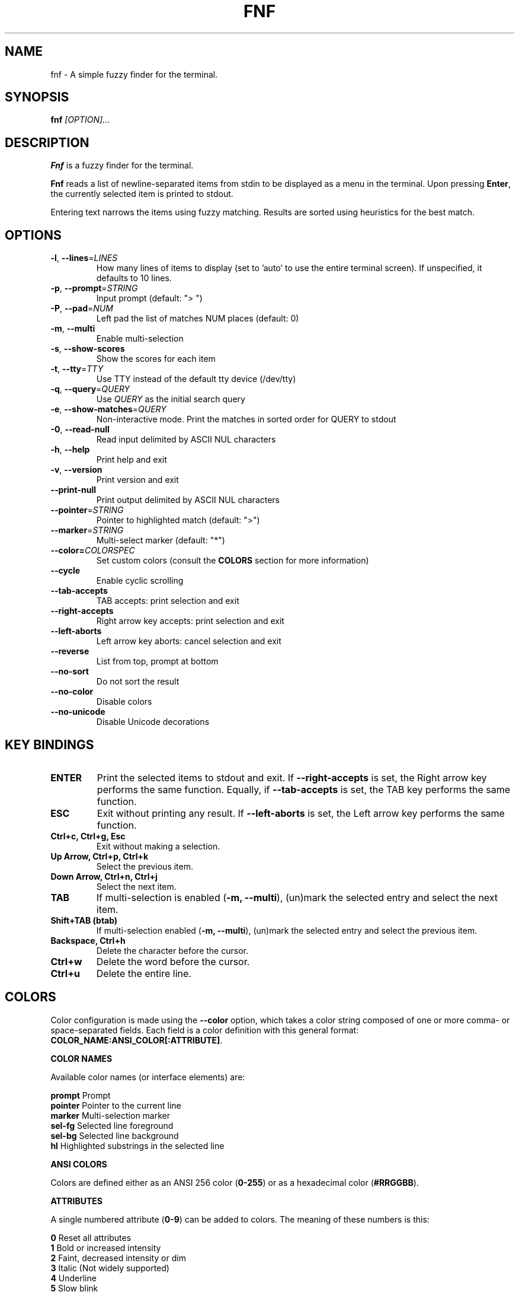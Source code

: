 .TH FNF 1 "Jul 21, 2025" "fnf 0.3"
.SH NAME
fnf \- A simple fuzzy finder for the terminal.
.SH SYNOPSIS
.B fnf
.IR [OPTION]...
.SH DESCRIPTION
\fBFnf\fR is a fuzzy finder for the terminal.

\fBFnf\fR reads a list of newline-separated items from stdin to be displayed as a menu in the terminal.
Upon pressing \fBEnter\fR, the currently selected item is printed to stdout.

Entering text narrows the items using fuzzy matching. Results are sorted using heuristics for the best match.

.SH OPTIONS
.TP
.BR \-l ", " \-\-lines =\fILINES\fR
How many lines of items to display (set to 'auto' to use the entire terminal screen). If unspecified, it defaults to 10 lines.
.
.TP
.BR \-p ", " \-\-prompt =\fISTRING\fR
Input prompt (default: "> ")
.
.TP
.BR \-P ", " \-\-pad =\fINUM\fR
Left pad the list of matches NUM places (default: 0)
.
.TP
.BR \-m ", " \-\-multi
Enable multi-selection
.
.TP
.BR \-s ", " \-\-show-scores
Show the scores for each item
.
.TP
.BR \-t ", " \-\-tty =\fITTY\fR
Use TTY instead of the default tty device (/dev/tty)
.
.TP
.BR \-q ", " \-\-query =\fIQUERY\fR
Use \fIQUERY\fR as the initial search query
.
.TP
.BR \-e ", " \-\-show-matches =\fIQUERY\fR
Non-interactive mode. Print the matches in sorted order for QUERY to stdout
.
.TP
.BR \-0 ", " \-\-read-null
Read input delimited by ASCII NUL characters
.
.TP
.BR \-h ", " \-\-help
Print help and exit
.
.TP
.BR \-v ", " \-\-version
Print version and exit
.
.TP
.BR \-\-print\-null
Print output delimited by ASCII NUL characters
.
.TP
.BR \-\-pointer =\fISTRING\fR
Pointer to highlighted match (default: ">")
.
.TP
.BR \-\-marker =\fISTRING\fR
Multi-select marker (default: "*")
.
.TP
.BR \-\-color=\fICOLORSPEC\fR
Set custom colors (consult the \fBCOLORS\fR section for more information)
.
.TP
.BR \-\-cycle
Enable cyclic scrolling
.
.TP
.BR \-\-tab-accepts
TAB accepts: print selection and exit
.
.TP
.BR \-\-right-accepts
Right arrow key accepts: print selection and exit
.
.TP
.BR \-\-left-aborts
Left arrow key aborts: cancel selection and exit
.
.TP
.BR \-\-reverse
List from top, prompt at bottom
.
.TP
.BR \-\-no\-sort
Do not sort the result
.
.TP
.BR \-\-no\-color
Disable colors
.
.TP
.BR \-\-no\-unicode
Disable Unicode decorations
.
.SH KEY BINDINGS
.
.TP
.BR "ENTER"
Print the selected items to stdout and exit. If \fB\-\-right\-accepts\fR is set, the Right arrow key performs the same function. Equally, if \fB\-\-tab\-accepts\fR is set, the TAB key performs the same function.
.TP
.BR "ESC"
Exit without printing any result. If \fB\-\-left\-aborts\fR is set, the Left arrow key performs the same function.
.TP
.BR "Ctrl+c, Ctrl+g, Esc"
Exit without making a selection.
.TP
.BR "Up Arrow, Ctrl+p, Ctrl+k"
Select the previous item.
.TP
.BR "Down Arrow, Ctrl+n, Ctrl+j"
Select the next item.
.TP
.BR "TAB"
If multi-selection is enabled (\fB-m, --multi\fR), (un)mark the selected entry and select the next item.
.TP
.BR "Shift+TAB (btab)"
If multi-selection enabled (\fB-m, --multi\fR), (un)mark the selected entry and select the previous item.
.TP
.BR "Backspace, Ctrl+h"
Delete the character before the cursor.
.TP
.BR Ctrl+w
Delete the word before the cursor.
.TP
.BR Ctrl+u
Delete the entire line.
.
.SH COLORS
Color configuration is made using the \fB--color\fR option, which takes a color string composed of one or more comma- or space-separated fields. Each field is a color definition with this general format: \fBCOLOR_NAME:ANSI_COLOR[:ATTRIBUTE]\fR.
.sp
.B COLOR NAMES
.sp
Available color names (or interface elements) are:
.sp
 \fBprompt\fR   Prompt
.sp 0
 \fBpointer\fR  Pointer to the current line
.sp 0
 \fBmarker\fR   Multi-selection marker
.sp 0
 \fBsel-fg\fR   Selected line foreground
.sp 0
 \fBsel-bg\fR   Selected line  background
.sp 0
 \fBhl\fR       Highlighted substrings in the selected line
.sp
.B ANSI COLORS
.sp
Colors are defined either as an ANSI 256 color (\fB0-255\fR) or as a hexadecimal color (\fB#RRGGBB\fR).
.sp
.B ATTRIBUTES
.sp
A single numbered attribute (\fB0-9\fR) can be added to colors. The meaning of these numbers is this:
.sp
 \fB0\fR  Reset all attributes
.sp 0
 \fB1\fR  Bold or increased intensity
.sp 0
 \fB2\fR  Faint, decreased intensity or dim
.sp 0
 \fB3\fR  Italic (Not widely supported)
.sp 0
 \fB4\fR  Underline
.sp 0
 \fB5\fR  Slow blink
.sp 0
 \fB6\fR  Rapid blink
.sp 0
 \fB7\fR  Reverse video or invert
.sp 0
 \fB8\fR  Conceal or hide (Not widely supported)
.sp 0
 \fB9\fR  Crossed-out or strike
.sp
.B EXAMPLE
.sp
In the line \fB--color="prompt:214:1,pointer:#87d700:2,marker:6,sel-fg:#ffff00"\fR, the prompt is set to bold orange (256-color), the pointer to a dimmed green (hex color), the marker to cyan (256-color), and the foreground color for selected entries to yellow (hex color).
.sp
You can also build a simple light theme as follows: \fB--color="prompt:4:1,marker:4:1,hl:1"\fR
.sp
The \fBFNF_COLORS\fR environment variable can also be used just as with the \fB--color\fR option. E.g.:
.sp
 \fB$ export FNF_COLORS="prompt:214:1,pointer:#87d700:2,marker:6,sel-fg:#ffff0"
.sp 0
 \fB$ ls | fnf\fR
.sp
Colors default to \fB"prompt:6:1,pointer:1:1,marker:2:1,sel-fg:7:1,sel-bg:236,hl:2"\fR.
.sp
.
.SH USAGE EXAMPLES
.
.TP
.BR "ls | fnf"
Present a menu of items in the current directory
.TP
.BR "ls | fnf \-l 25"
Same as above, but show 25 lines of items
.TP
.BR "vi $(find \-type f | fnf)"
List files under the current directory and open the one selected in vi.
.TP
.BR "cd $(find \-type d | fnf)"
Present all directories under current path, and change to the one selected.
.TP
.BR "ps aux | fnf | awk '{ print $2 }' | xargs kill"
List running processes, kill the selected process
.TP
.BR "git checkout $(git branch | cut \-c 3\- | fnf)"
Same as above, but switching git branches.
.
.SH EXIT STATUS
\fB0\fR   Normal exit
.sp 0
\fB1\fR   No match
.sp 0
\fB130\fR Interrupted with \fBCtrl+c\fR, \fBCtrl+g\fR or \fBEsc\fR
.
.SH AUTHORS
.sp
John Hawthorn <john.hawthorn@gmail.com> 2014-2022
.sp 0
L. Abramovich <leo.clifm@outlook.com> 2022-today
.SH LICENSE
.sp
MIT
